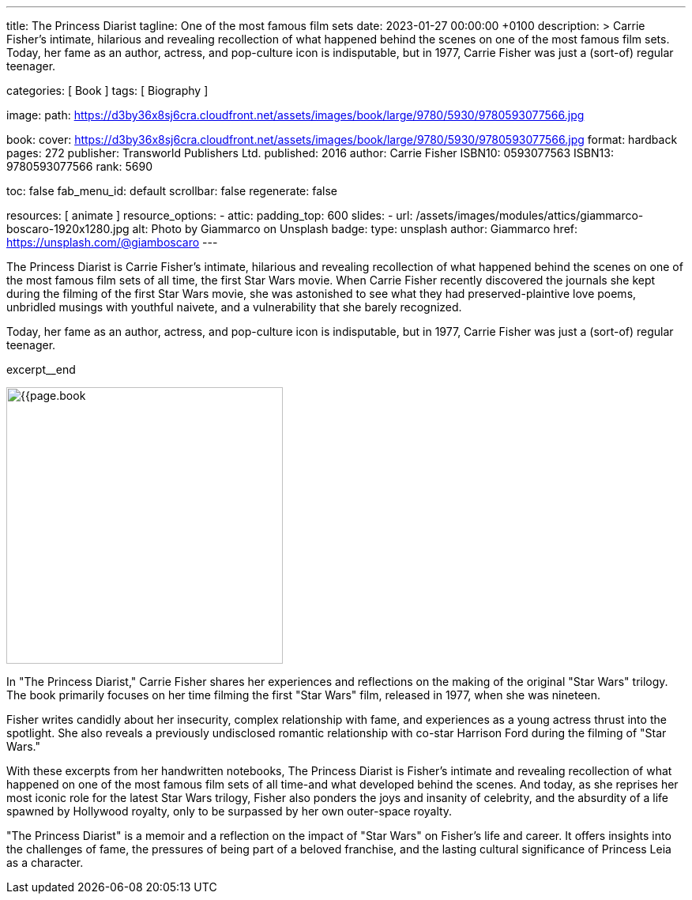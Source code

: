 ---
title:                                  The Princess Diarist
tagline:                                One of the most famous film sets
date:                                   2023-01-27 00:00:00 +0100
description: >
                                        Carrie Fisher's intimate, hilarious and revealing
                                        recollection of what happened behind the scenes on
                                        one of the most famous film sets. Today, her fame as an
                                        author, actress, and pop-culture icon is indisputable,
                                        but in 1977, Carrie Fisher was just a (sort-of) regular
                                        teenager.

categories:                             [ Book ]
tags:                                   [ Biography ]

image:
  path:                                 https://d3by36x8sj6cra.cloudfront.net/assets/images/book/large/9780/5930/9780593077566.jpg

book:
  cover:                                https://d3by36x8sj6cra.cloudfront.net/assets/images/book/large/9780/5930/9780593077566.jpg
  format:                               hardback
  pages:                                272
  publisher:                            Transworld Publishers Ltd.
  published:                            2016
  author:                               Carrie Fisher
  ISBN10:                               0593077563
  ISBN13:                               9780593077566
  rank:                                 5690

toc:                                    false
fab_menu_id:                            default
scrollbar:                              false
regenerate:                             false

resources:                              [ animate ]
resource_options:
  - attic:
      padding_top:                      600
      slides:
        - url:                          /assets/images/modules/attics/giammarco-boscaro-1920x1280.jpg
          alt:                          Photo by Giammarco on Unsplash
          badge:
            type:                       unsplash
            author:                     Giammarco
            href:                       https://unsplash.com/@giamboscaro
---

// Page Initializer
// =============================================================================
// Enable the Liquid Preprocessor
:page-liquid:

// Set page (local) attributes here
// -----------------------------------------------------------------------------
// :page--attr:                         <attr-value>

// Place an excerpt at the most top position
// -----------------------------------------------------------------------------
The Princess Diarist is Carrie Fisher's intimate, hilarious and revealing
recollection of what happened behind the scenes on one of the most famous
film sets of all time, the first Star Wars movie. When Carrie Fisher recently
discovered the journals she kept during the filming of the first Star Wars
movie, she was astonished to see what they had preserved-plaintive love poems,
unbridled musings with youthful naivete, and a vulnerability that she barely
recognized.

Today, her fame as an author, actress, and pop-culture icon is indisputable,
but in 1977, Carrie Fisher was just a (sort-of) regular teenager.

excerpt__end

// Content
// ~~~~~~~~~~~~~~~~~~~~~~~~~~~~~~~~~~~~~~~~~~~~~~~~~~~~~~~~~~~~~~~~~~~~~~~~~~~~~
[role="mt-4"]
image:{{page.book.cover}}[width=350, role="mr-4 float-left"]

[[readmore]]
In "The Princess Diarist," Carrie Fisher shares her experiences and reflections
on the making of the original "Star Wars" trilogy. The book primarily focuses
on her time filming the first "Star Wars" film, released in 1977, when she
was nineteen.

Fisher writes candidly about her insecurity, complex relationship with fame,
and experiences as a young actress thrust into the spotlight. She also reveals
a previously undisclosed romantic relationship with co-star Harrison Ford
during the filming of "Star Wars."

With these excerpts from her handwritten notebooks, The Princess Diarist is
Fisher's intimate and revealing recollection of what happened on one of the
most famous film sets of all time-and what developed behind the scenes.
And today, as she reprises her most iconic role for the latest Star Wars
trilogy, Fisher also ponders the joys and insanity of celebrity, and the
absurdity of a life spawned by Hollywood royalty, only to be surpassed by
her own outer-space royalty.

"The Princess Diarist" is a memoir and a reflection on the impact of
"Star Wars" on Fisher's life and career. It offers insights into the
challenges of fame, the pressures of being part of a beloved franchise,
and the lasting cultural significance of Princess Leia as a character.
